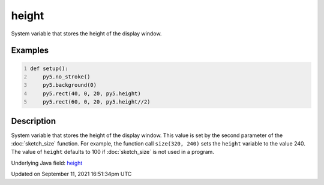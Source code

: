 height
======

System variable that stores the height of the display window.

Examples
--------

.. raw:: html

    <div class="example-table">

.. raw:: html

    <div class="example-row"><div class="example-cell-image">

.. image:: /images/reference/Sketch_height_0.png
    :alt: example picture for height

.. raw:: html

    </div><div class="example-cell-code">

.. code:: python
    :number-lines:

    def setup():
        py5.no_stroke()
        py5.background(0)
        py5.rect(40, 0, 20, py5.height)
        py5.rect(60, 0, 20, py5.height//2)

.. raw:: html

    </div></div>

.. raw:: html

    </div>

Description
-----------

System variable that stores the height of the display window. This value is set by the second parameter of the :doc:`sketch_size` function. For example, the function call ``size(320, 240)`` sets the ``height`` variable to the value 240. The value of ``height`` defaults to 100 if :doc:`sketch_size` is not used in a program.

Underlying Java field: `height <https://processing.org/reference/height.html>`_


Updated on September 11, 2021 16:51:34pm UTC

